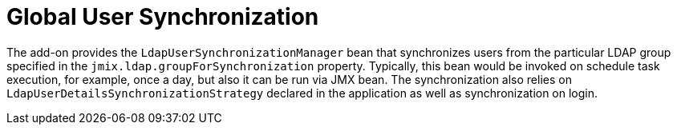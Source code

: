 = Global User Synchronization

The add-on provides the `LdapUserSynchronizationManager` bean that synchronizes users from the particular LDAP group specified in the `jmix.ldap.groupForSynchronization` property. Typically, this bean would be invoked on schedule task execution, for example, once a day, but also it can be run via JMX bean. The synchronization also relies on `LdapUserDetailsSynchronizationStrategy` declared in the application as well as synchronization on login.

